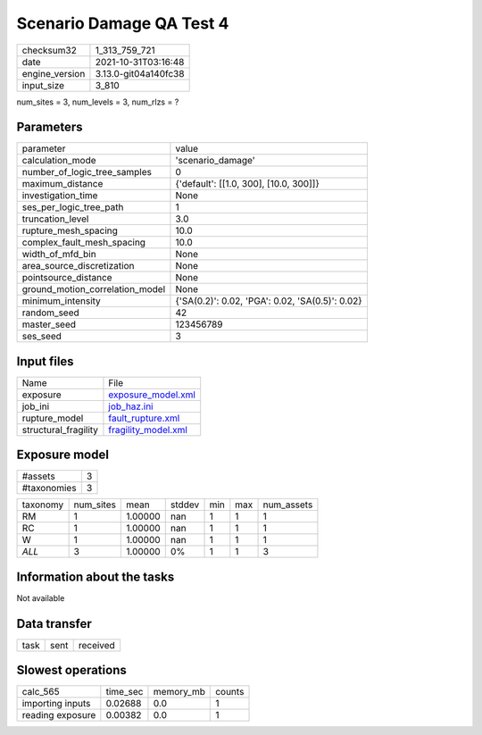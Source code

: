 Scenario Damage QA Test 4
=========================

+----------------+----------------------+
| checksum32     | 1_313_759_721        |
+----------------+----------------------+
| date           | 2021-10-31T03:16:48  |
+----------------+----------------------+
| engine_version | 3.13.0-git04a140fc38 |
+----------------+----------------------+
| input_size     | 3_810                |
+----------------+----------------------+

num_sites = 3, num_levels = 3, num_rlzs = ?

Parameters
----------
+---------------------------------+-------------------------------------------------+
| parameter                       | value                                           |
+---------------------------------+-------------------------------------------------+
| calculation_mode                | 'scenario_damage'                               |
+---------------------------------+-------------------------------------------------+
| number_of_logic_tree_samples    | 0                                               |
+---------------------------------+-------------------------------------------------+
| maximum_distance                | {'default': [[1.0, 300], [10.0, 300]]}          |
+---------------------------------+-------------------------------------------------+
| investigation_time              | None                                            |
+---------------------------------+-------------------------------------------------+
| ses_per_logic_tree_path         | 1                                               |
+---------------------------------+-------------------------------------------------+
| truncation_level                | 3.0                                             |
+---------------------------------+-------------------------------------------------+
| rupture_mesh_spacing            | 10.0                                            |
+---------------------------------+-------------------------------------------------+
| complex_fault_mesh_spacing      | 10.0                                            |
+---------------------------------+-------------------------------------------------+
| width_of_mfd_bin                | None                                            |
+---------------------------------+-------------------------------------------------+
| area_source_discretization      | None                                            |
+---------------------------------+-------------------------------------------------+
| pointsource_distance            | None                                            |
+---------------------------------+-------------------------------------------------+
| ground_motion_correlation_model | None                                            |
+---------------------------------+-------------------------------------------------+
| minimum_intensity               | {'SA(0.2)': 0.02, 'PGA': 0.02, 'SA(0.5)': 0.02} |
+---------------------------------+-------------------------------------------------+
| random_seed                     | 42                                              |
+---------------------------------+-------------------------------------------------+
| master_seed                     | 123456789                                       |
+---------------------------------+-------------------------------------------------+
| ses_seed                        | 3                                               |
+---------------------------------+-------------------------------------------------+

Input files
-----------
+----------------------+----------------------------------------------+
| Name                 | File                                         |
+----------------------+----------------------------------------------+
| exposure             | `exposure_model.xml <exposure_model.xml>`_   |
+----------------------+----------------------------------------------+
| job_ini              | `job_haz.ini <job_haz.ini>`_                 |
+----------------------+----------------------------------------------+
| rupture_model        | `fault_rupture.xml <fault_rupture.xml>`_     |
+----------------------+----------------------------------------------+
| structural_fragility | `fragility_model.xml <fragility_model.xml>`_ |
+----------------------+----------------------------------------------+

Exposure model
--------------
+-------------+---+
| #assets     | 3 |
+-------------+---+
| #taxonomies | 3 |
+-------------+---+

+----------+-----------+---------+--------+-----+-----+------------+
| taxonomy | num_sites | mean    | stddev | min | max | num_assets |
+----------+-----------+---------+--------+-----+-----+------------+
| RM       | 1         | 1.00000 | nan    | 1   | 1   | 1          |
+----------+-----------+---------+--------+-----+-----+------------+
| RC       | 1         | 1.00000 | nan    | 1   | 1   | 1          |
+----------+-----------+---------+--------+-----+-----+------------+
| W        | 1         | 1.00000 | nan    | 1   | 1   | 1          |
+----------+-----------+---------+--------+-----+-----+------------+
| *ALL*    | 3         | 1.00000 | 0%     | 1   | 1   | 3          |
+----------+-----------+---------+--------+-----+-----+------------+

Information about the tasks
---------------------------
Not available

Data transfer
-------------
+------+------+----------+
| task | sent | received |
+------+------+----------+

Slowest operations
------------------
+------------------+----------+-----------+--------+
| calc_565         | time_sec | memory_mb | counts |
+------------------+----------+-----------+--------+
| importing inputs | 0.02688  | 0.0       | 1      |
+------------------+----------+-----------+--------+
| reading exposure | 0.00382  | 0.0       | 1      |
+------------------+----------+-----------+--------+